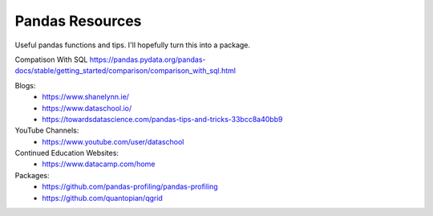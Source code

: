 Pandas Resources
=======================

Useful pandas functions and tips. I'll hopefully turn this into a package.

Compatison With SQL
https://pandas.pydata.org/pandas-docs/stable/getting_started/comparison/comparison_with_sql.html

Blogs:
 - https://www.shanelynn.ie/
 - https://www.dataschool.io/
 - https://towardsdatascience.com/pandas-tips-and-tricks-33bcc8a40bb9

YouTube Channels:
 - https://www.youtube.com/user/dataschool

Continued Education Websites:
 - https://www.datacamp.com/home
 
Packages:
 - https://github.com/pandas-profiling/pandas-profiling
 - https://github.com/quantopian/qgrid
